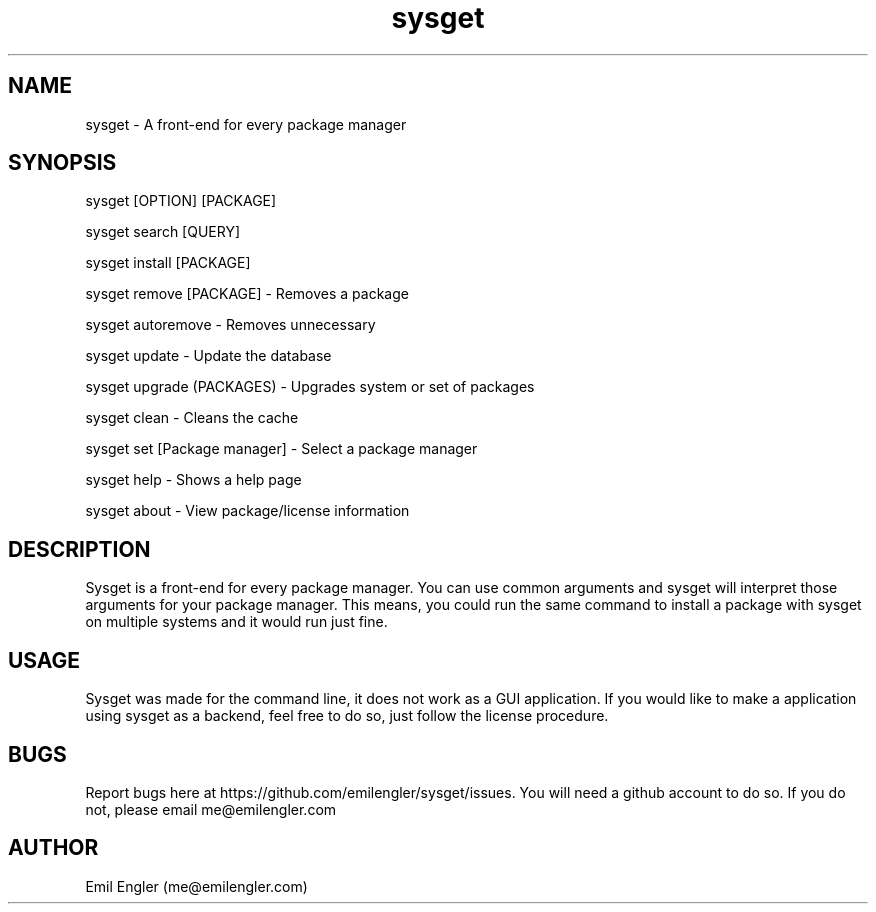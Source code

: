 .TH sysget 8 "14 Oct 2019" "2.3" "sysget man page"
.SH NAME
sysget \- A front-end for every package manager
.SH SYNOPSIS
sysget [OPTION] [PACKAGE]

sysget search [QUERY]

sysget install [PACKAGE]

sysget remove [PACKAGE] \- Removes a package

sysget autoremove \- Removes unnecessary

sysget update \- Update the database

sysget upgrade (PACKAGES) \- Upgrades system or set of packages

sysget clean \- Cleans the cache

sysget set [Package manager] \- Select a package manager

sysget help \- Shows a help page

sysget about \- View package/license information
.SH DESCRIPTION
Sysget is a front-end for every package manager. You can use common arguments and sysget will interpret those arguments for your package manager. This means, you could run the same command to install a package with sysget on multiple systems and it would run just fine.

.SH USAGE
Sysget was made for the command line, it does not work as a GUI application. If you would like to make a application using sysget as a backend, feel free to do so, just follow the license procedure.
.SH BUGS
Report bugs here at https://github.com/emilengler/sysget/issues. You will need a github account to do so. If you do not, please email me@emilengler.com
.SH AUTHOR
Emil Engler (me@emilengler.com)
